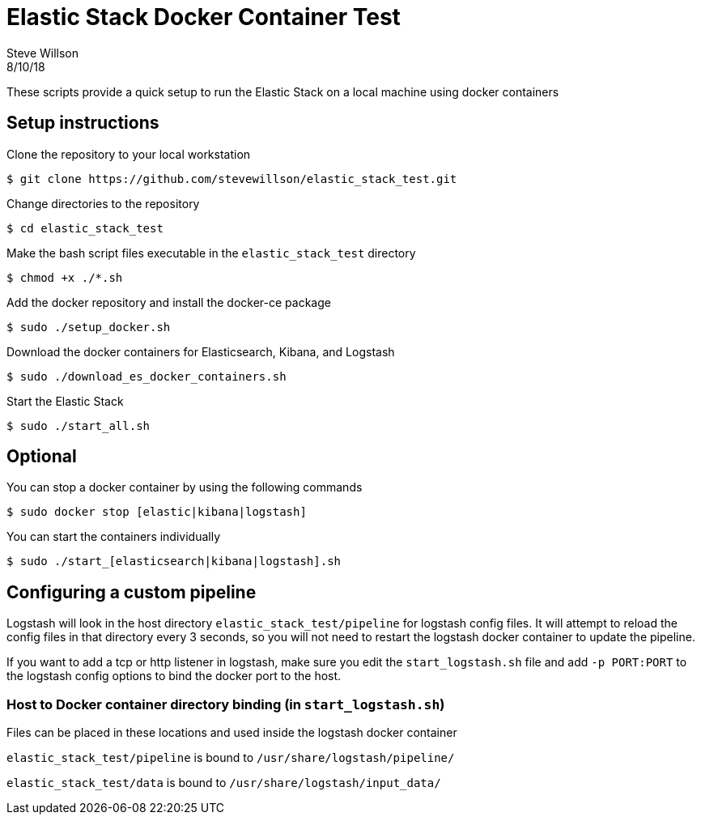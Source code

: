 = Elastic Stack Docker Container Test
Steve Willson
8/10/18

These scripts provide a quick setup to run the Elastic Stack on a local machine using docker containers

== Setup instructions

Clone the repository to your local workstation

 $ git clone https://github.com/stevewillson/elastic_stack_test.git

Change directories to the repository

 $ cd elastic_stack_test

Make the bash script files executable in the `elastic_stack_test` directory

 $ chmod +x ./*.sh

Add the docker repository and install the docker-ce package

 $ sudo ./setup_docker.sh

Download the docker containers for Elasticsearch, Kibana, and Logstash

 $ sudo ./download_es_docker_containers.sh

Start the Elastic Stack

 $ sudo ./start_all.sh


== Optional

You can stop a docker container by using the following commands

 $ sudo docker stop [elastic|kibana|logstash]

You can start the containers individually 

 $ sudo ./start_[elasticsearch|kibana|logstash].sh

== Configuring a custom pipeline

Logstash will look in the host directory `elastic_stack_test/pipeline` for logstash config files. It will attempt to reload the config files in that directory every 3 seconds, so you will not need to restart the logstash docker container to update the pipeline.

If you want to add a tcp or http listener in logstash, make sure you edit the `start_logstash.sh` file and add `-p PORT:PORT` to the logstash config options to bind the docker port to the host.

=== Host to Docker container directory binding (in `start_logstash.sh`)

Files can be placed in these locations and used inside the logstash docker container

`elastic_stack_test/pipeline` is bound to `/usr/share/logstash/pipeline/`

`elastic_stack_test/data` is bound to `/usr/share/logstash/input_data/`

